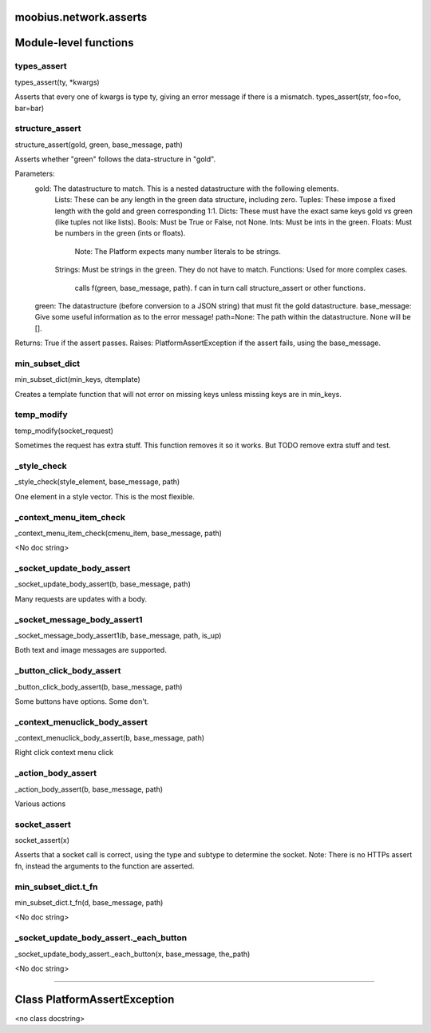.. _moobius_network_asserts:

moobius.network.asserts
===================================

Module-level functions
===================

.. _moobius.network.asserts.types_assert:
types_assert
-----------------------------------
types_assert(ty, \*kwargs)

Asserts that every one of kwargs is type ty, giving an error message if there is a mismatch.
types_assert(str, foo=foo, bar=bar)

.. _moobius.network.asserts.structure_assert:
structure_assert
-----------------------------------
structure_assert(gold, green, base_message, path)

Asserts whether "green" follows the data-structure in "gold".

Parameters:
  gold: The datastructure to match. This is a nested datastructure with the following elements.
    Lists: These can be any length in the green data structure, including zero.
    Tuples: These impose a fixed length with the gold and green corresponding 1:1.
    Dicts: These must have the exact same keys gold vs green (like tuples not like lists).
    Bools: Must be True or False, not None.
    Ints: Must be ints in the green.
    Floats: Must be numbers in the green (ints or floats).
      Note: The Platform expects many number literals to be strings.
    Strings: Must be strings in the green. They do not have to match.
    Functions: Used for more complex cases.
      calls f(green, base_message, path). f can in turn call structure_assert or other functions.
  green: The datastructure (before conversion to a JSON string) that must fit the gold datastructure.
  base_message: Give some useful information as to the error message!
  path=None: The path within the datastructure. None will be [].

Returns: True if the assert passes.
Raises: PlatformAssertException if the assert fails, using the base_message.

.. _moobius.network.asserts.min_subset_dict:
min_subset_dict
-----------------------------------
min_subset_dict(min_keys, dtemplate)

Creates a template function that will not error on missing keys unless missing keys are in min_keys.

.. _moobius.network.asserts.temp_modify:
temp_modify
-----------------------------------
temp_modify(socket_request)

Sometimes the request has extra stuff. This function removes it so it works.
But TODO remove extra stuff and test.

.. _moobius.network.asserts._style_check:
_style_check
-----------------------------------
_style_check(style_element, base_message, path)

One element in a style vector. This is the most flexible.

.. _moobius.network.asserts._context_menu_item_check:
_context_menu_item_check
-----------------------------------
_context_menu_item_check(cmenu_item, base_message, path)

<No doc string>

.. _moobius.network.asserts._socket_update_body_assert:
_socket_update_body_assert
-----------------------------------
_socket_update_body_assert(b, base_message, path)

Many requests are updates with a body.

.. _moobius.network.asserts._socket_message_body_assert1:
_socket_message_body_assert1
-----------------------------------
_socket_message_body_assert1(b, base_message, path, is_up)

Both text and image messages are supported.

.. _moobius.network.asserts._button_click_body_assert:
_button_click_body_assert
-----------------------------------
_button_click_body_assert(b, base_message, path)

Some buttons have options. Some don't.

.. _moobius.network.asserts._context_menuclick_body_assert:
_context_menuclick_body_assert
-----------------------------------
_context_menuclick_body_assert(b, base_message, path)

Right click context menu click

.. _moobius.network.asserts._action_body_assert:
_action_body_assert
-----------------------------------
_action_body_assert(b, base_message, path)

Various actions

.. _moobius.network.asserts.socket_assert:
socket_assert
-----------------------------------
socket_assert(x)

Asserts that a socket call is correct, using the type and subtype to determine the socket.
Note: There is no HTTPs assert fn, instead the arguments to the function are asserted.

.. _moobius.network.asserts.min_subset_dict.t_fn:
min_subset_dict.t_fn
-----------------------------------
min_subset_dict.t_fn(d, base_message, path)

<No doc string>

.. _moobius.network.asserts._socket_update_body_assert._each_button:
_socket_update_body_assert._each_button
-----------------------------------
_socket_update_body_assert._each_button(x, base_message, the_path)

<No doc string>

===================

Class PlatformAssertException
===================

<no class docstring>


